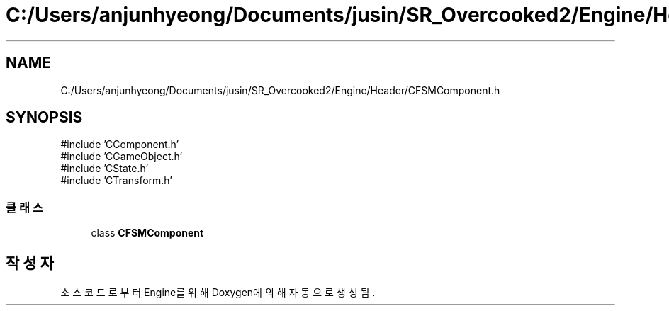 .TH "C:/Users/anjunhyeong/Documents/jusin/SR_Overcooked2/Engine/Header/CFSMComponent.h" 3 "Version 1.0" "Engine" \" -*- nroff -*-
.ad l
.nh
.SH NAME
C:/Users/anjunhyeong/Documents/jusin/SR_Overcooked2/Engine/Header/CFSMComponent.h
.SH SYNOPSIS
.br
.PP
\fR#include 'CComponent\&.h'\fP
.br
\fR#include 'CGameObject\&.h'\fP
.br
\fR#include 'CState\&.h'\fP
.br
\fR#include 'CTransform\&.h'\fP
.br

.SS "클래스"

.in +1c
.ti -1c
.RI "class \fBCFSMComponent\fP"
.br
.in -1c
.SH "작성자"
.PP 
소스 코드로부터 Engine를 위해 Doxygen에 의해 자동으로 생성됨\&.
